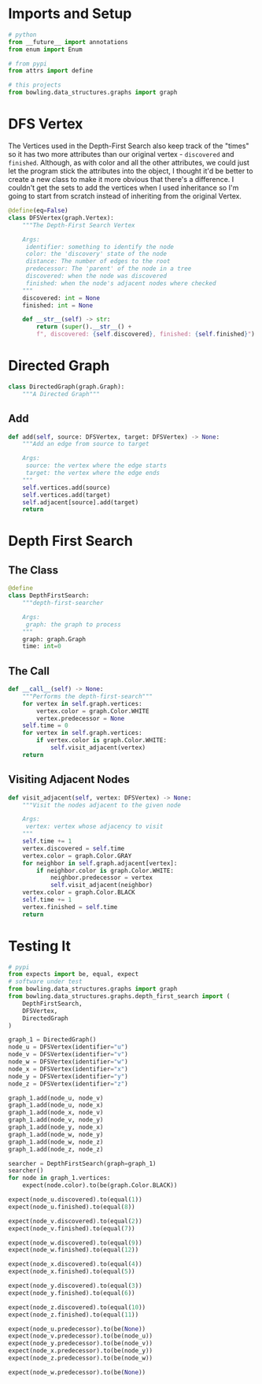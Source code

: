 #+BEGIN_COMMENT
.. title: Graphs: Depth-First-Search
.. slug: graphs-depth-first-search
.. date: 2022-04-16 18:50:06 UTC-07:00
.. tags: graphs,algorithms,data structures
.. category: Data Structures
.. link: 
.. description: A look at the Depth-First Search algorithm for graphs.
.. type: text

#+END_COMMENT
#+OPTIONS: ^:{}
#+TOC: headlines 3
#+PROPERTY: header-args :session ~/.local/share/jupyter/runtime/kernel-d5a929cb-b29d-4210-a4ae-486bfa2bb7e8-ssh.json
#+BEGIN_SRC python :results none :exports none
%load_ext autoreload
%autoreload 2
#+END_SRC
#+begin_src python :tangle ../bowling/data_structures/graphs/depth_first_search.py :exports none
<<imports>>


<<constants>>


<<dfs-vertex>>


<<directed-graph>>

    <<directed-graph-add>>


<<depth-first-search>>

    <<the-call>>

    <<visit-adjacent>>
#+end_src

* Imports and Setup
#+begin_src python :noweb-ref imports
# python
from __future__ import annotations
from enum import Enum

# from pypi
from attrs import define

# this projects
from bowling.data_structures.graphs import graph
#+end_src
* DFS Vertex
The Vertices used in the Depth-First Search also keep track of the "times" so it has two more attributes than our original vertex - ~discovered~ and ~finished~. Although, as with color and all the other attributes, we could just let the program stick the attributes into the object, I thought it'd be better to create a new class to make it more obvious that there's a difference. I couldn't get the sets to add the vertices when I used inheritance so I'm going to start from scratch instead of inheriting from the original Vertex.

#+begin_src python :noweb-ref dfs-vertex
@define(eq=False)
class DFSVertex(graph.Vertex):
    """The Depth-First Search Vertex

    Args:
     identifier: something to identify the node
     color: the 'discovery' state of the node
     distance: The number of edges to the root
     predecessor: The 'parent' of the node in a tree
     discovered: when the node was discovered
     finished: when the node's adjacent nodes where checked
    """
    discovered: int = None
    finished: int = None

    def __str__(self) -> str:
        return (super().__str__() + 
        f", discovered: {self.discovered}, finished: {self.finished}")
#+end_src
* Directed Graph
#+begin_src python :noweb-ref directed-graph
class DirectedGraph(graph.Graph):
    """A Directed Graph"""    
#+end_src
** Add
#+begin_src python :noweb-ref directed-graph-add
def add(self, source: DFSVertex, target: DFSVertex) -> None:
    """Add an edge from source to target

    Args:
     source: the vertex where the edge starts
     target: the vertex where the edge ends
    """
    self.vertices.add(source)
    self.vertices.add(target)
    self.adjacent[source].add(target)
    return
#+end_src
* Depth First Search
** The Class
#+begin_src python :noweb-ref depth-first-search
@define
class DepthFirstSearch:
    """depth-first-searcher

    Args:
     graph: the graph to process
    """
    graph: graph.Graph
    time: int=0
#+end_src
** The Call
#+begin_src python :noweb-ref the-call
def __call__(self) -> None:
    """Performs the depth-first-search"""
    for vertex in self.graph.vertices:
        vertex.color = graph.Color.WHITE
        vertex.predecessor = None
    self.time = 0
    for vertex in self.graph.vertices:
        if vertex.color is graph.Color.WHITE:
            self.visit_adjacent(vertex)
    return
#+end_src

** Visiting Adjacent Nodes

#+begin_src python :noweb-ref visit-adjacent
def visit_adjacent(self, vertex: DFSVertex) -> None:
    """Visit the nodes adjacent to the given node

    Args:
     vertex: vertex whose adjacency to visit
    """
    self.time += 1
    vertex.discovered = self.time
    vertex.color = graph.Color.GRAY
    for neighbor in self.graph.adjacent[vertex]:
        if neighbor.color is graph.Color.WHITE:
            neighbor.predecessor = vertex
            self.visit_adjacent(neighbor)
    vertex.color = graph.Color.BLACK
    self.time += 1
    vertex.finished = self.time
    return
#+end_src
* Testing It

#+begin_src python :results none
# pypi
from expects import be, equal, expect
# software under test
from bowling.data_structures.graphs import graph
from bowling.data_structures.graphs.depth_first_search import (
    DepthFirstSearch,
    DFSVertex,
    DirectedGraph
)

graph_1 = DirectedGraph()
node_u = DFSVertex(identifier="u")
node_v = DFSVertex(identifier="v")
node_w = DFSVertex(identifier="w")
node_x = DFSVertex(identifier="x")
node_y = DFSVertex(identifier="y")
node_z = DFSVertex(identifier="z")

graph_1.add(node_u, node_v)
graph_1.add(node_u, node_x)
graph_1.add(node_x, node_v)
graph_1.add(node_v, node_y)
graph_1.add(node_y, node_x)
graph_1.add(node_w, node_y)
graph_1.add(node_w, node_z)
graph_1.add(node_z, node_z)

searcher = DepthFirstSearch(graph=graph_1)
searcher()
for node in graph_1.vertices:
    expect(node.color).to(be(graph.Color.BLACK))

expect(node_u.discovered).to(equal(1))
expect(node_u.finished).to(equal(8))

expect(node_v.discovered).to(equal(2))
expect(node_v.finished).to(equal(7))

expect(node_w.discovered).to(equal(9))
expect(node_w.finished).to(equal(12))

expect(node_x.discovered).to(equal(4))
expect(node_x.finished).to(equal(5))

expect(node_y.discovered).to(equal(3))
expect(node_y.finished).to(equal(6))

expect(node_z.discovered).to(equal(10))
expect(node_z.finished).to(equal(11))

expect(node_u.predecessor).to(be(None))
expect(node_v.predecessor).to(be(node_u))
expect(node_y.predecessor).to(be(node_v))
expect(node_x.predecessor).to(be(node_y))
expect(node_z.predecessor).to(be(node_w))

expect(node_w.predecessor).to(be(None))
#+end_src
